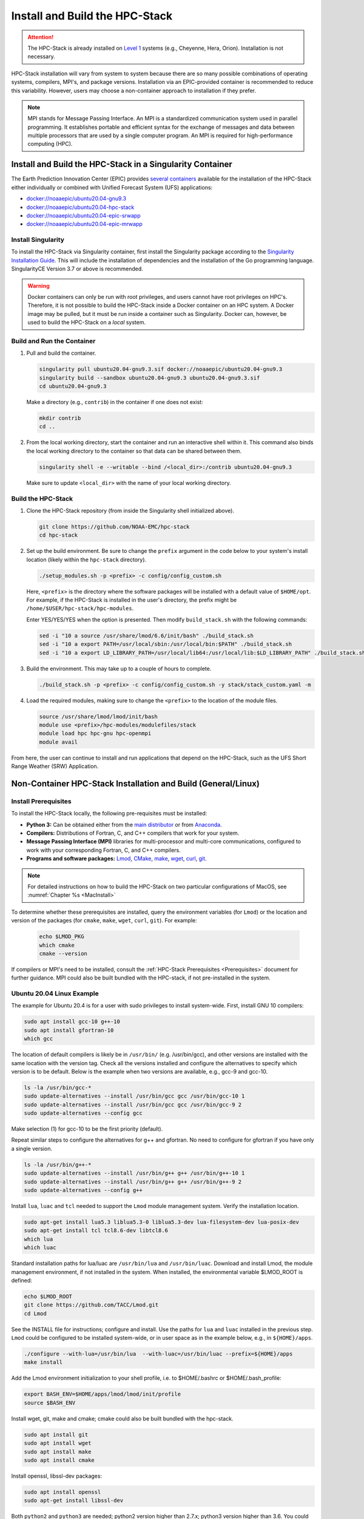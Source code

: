 .. _InstallBuildHPCstack:

================================
Install and Build the HPC-Stack
================================

.. attention::
   The HPC-Stack is already installed on `Level 1 <https://github.com/ufs-community/ufs-srweather-app/wiki/Supported-Platforms-and-Compilers>`__ systems (e.g., Cheyenne, Hera, Orion). Installation is not necessary. 

HPC-Stack installation will vary from system to system because there are so many possible combinations of operating systems, compilers, MPI's, and package versions. Installation via an EPIC-provided container is recommended to reduce this variability. However, users may choose a non-container approach to installation if they prefer. 

.. note:: 

   MPI stands for Message Passing Interface. An MPI is a standardized communication system used in parallel programming. It establishes portable and efficient syntax for the exchange of messages and data between multiple processors that are used by a single computer program. An MPI is required for high-performance computing (HPC). 


.. _SingularityInstall:

Install and Build the HPC-Stack in a Singularity Container
===========================================================

The Earth Prediction Innovation Center (EPIC) provides `several containers <https://github.com/NOAA-EPIC/ufs-containers>`__ available for the installation of the HPC-Stack either individually or combined with Unified Forecast System (UFS) applications: 

* `<docker://noaaepic/ubuntu20.04-gnu9.3>`__
* `<docker://noaaepic/ubuntu20.04-hpc-stack>`__
* `<docker://noaaepic/ubuntu20.04-epic-srwapp>`__
* `<docker://noaaepic/ubuntu20.04-epic-mrwapp>`__

Install Singularity
-----------------------

To install the HPC-Stack via Singularity container, first install the Singularity package according to the `Singularity Installation Guide <https://sylabs.io/guides/3.2/user-guide/installation.html#>`_. This will include the installation of dependencies and the installation of the Go programming language. SingularityCE Version 3.7 or above is recommended. 

.. warning:: 
   Docker containers can only be run with root privileges, and users cannot have root privileges on HPC's. Therefore, it is not possible to build the HPC-Stack inside a Docker container on an HPC system. A Docker image may be pulled, but it must be run inside a container such as Singularity. Docker can, however, be used to build the HPC-Stack on a *local* system. 


Build and Run the Container
----------------------------

#. Pull and build the container.

   .. code-block:: console

      singularity pull ubuntu20.04-gnu9.3.sif docker://noaaepic/ubuntu20.04-gnu9.3
      singularity build --sandbox ubuntu20.04-gnu9.3 ubuntu20.04-gnu9.3.sif
      cd ubuntu20.04-gnu9.3
   
   Make a directory (e.g., ``contrib``) in the container if one does not exist: 

   .. code-block:: console
         
      mkdir contrib
      cd ..

#. From the local working directory, start the container and run an interactive shell within it. This command also binds the local working directory to the container so that data can be shared between them.

   .. code-block:: console
      
      singularity shell -e --writable --bind /<local_dir>:/contrib ubuntu20.04-gnu9.3
   
   Make sure to update ``<local_dir>`` with the name of your local working directory. 


Build the HPC-Stack
--------------------

#. Clone the HPC-Stack repository (from inside the Singularity shell initialized above).
   
   .. code-block:: console
      
      git clone https://github.com/NOAA-EMC/hpc-stack
      cd hpc-stack

#. Set up the build environment. Be sure to change the ``prefix`` argument in the code below to your system's install location (likely within the ``hpc-stack`` directory). 
   
   .. code-block:: console
      
      ./setup_modules.sh -p <prefix> -c config/config_custom.sh

   Here, ``<prefix>`` is the directory where the software packages will be installed with a default value of ``$HOME/opt``. For example, if the HPC-Stack is installed in the user's directory, the prefix might be ``/home/$USER/hpc-stack/hpc-modules``.
   
   Enter YES/YES/YES when the option is presented. Then modify ``build_stack.sh`` with the following commands:
   
   .. code-block:: console

      sed -i "10 a source /usr/share/lmod/6.6/init/bash" ./build_stack.sh
      sed -i "10 a export PATH=/usr/local/sbin:/usr/local/bin:$PATH" ./build_stack.sh
      sed -i "10 a export LD_LIBRARY_PATH=/usr/local/lib64:/usr/local/lib:$LD_LIBRARY_PATH" ./build_stack.sh

#. Build the environment. This may take up to a couple of hours to complete. 
   
   .. code-block:: console

      ./build_stack.sh -p <prefix> -c config/config_custom.sh -y stack/stack_custom.yaml -m

#. Load the required modules, making sure to change the ``<prefix>`` to the location of the module files. 
   
   .. code-block:: console

      source /usr/share/lmod/lmod/init/bash
      module use <prefix>/hpc-modules/modulefiles/stack
      module load hpc hpc-gnu hpc-openmpi
      module avail

From here, the user can continue to install and run applications that depend on the HPC-Stack, such as the UFS Short Range Weather (SRW) Application. 


.. _NonContainerInstall:

Non-Container HPC-Stack Installation and Build (General/Linux)
================================================================

Install Prerequisites
----------------------

To install the HPC-Stack locally, the following pre-requisites must be installed:

* **Python 3:** Can be obtained either from the `main distributor <https://www.python.org/>`_ or from `Anaconda <https://www.anaconda.com/>`_. 
* **Compilers:** Distributions of Fortran, C, and C++ compilers that work for your system. 
* **Message Passing Interface (MPI)** libraries for multi-processor and multi-core communications, configured to work with your corresponding Fortran, C, and C++ compilers. 
* **Programs and software packages:** `Lmod <https://lmod.readthedocs.io/en/latest/030_installing.html>`_, `CMake <https://cmake.org/install/>`_, `make <https://www.gnu.org/software/make/>`_, `wget <https://www.gnu.org/software/wget/>`_, `curl <https://curl.se/>`_, `git <https://git-scm.com/book/en/v2/Getting-Started-Installing-Git>`_.

.. note::
   For detailed instructions on how to build the HPC-Stack on two particular configurations of MacOS, see :numref:`Chapter %s <MacInstall>`

To determine whether these prerequisites are installed, query the environment variables (for ``Lmod``) or the location and version of the packages (for ``cmake``, ``make``, ``wget``, ``curl``, ``git``). For example:

   .. code-block:: console 

      echo $LMOD_PKG
      which cmake 
      cmake --version 

If compilers or MPI's need to be installed, consult the :ref:`HPC-Stack Prerequisites <Prerequisites>` document for further guidance. MPI could also be built bundled with the HPC-stack, if not pre-installed in the system.

.. _UbuntuLinux:

Ubuntu 20.04 Linux Example
--------------------------

The example for Ubuntu 20.4 is for a user with sudo privileges to install system-wide. First, install GNU 10 compilers:

.. code-block:: console

    sudo apt install gcc-10 g++-10
    sudo apt install gfortran-10
    which gcc 

The location of default compilers is likely be in ``/usr/bin/`` (e.g. /usr/bin/gcc), and other versions are installed with the same location with the version tag. Check all the versions installed and configure the alternatives to specify which version is to be default. Below is the example when two versions are available, e.g., gcc-9 and gcc-10.

.. code-block:: console

    ls -la /usr/bin/gcc-*  
    sudo update-alternatives --install /usr/bin/gcc gcc /usr/bin/gcc-10 1
    sudo update-alternatives --install /usr/bin/gcc gcc /usr/bin/gcc-9 2
    sudo update-alternatives --config gcc

Make selection (1) for gcc-10 to be the first priority (default).

Repeat similar steps to configure the alternatives for g++  and gfortran. No need to configure for gfortran if you have only a single version.

.. code-block:: console

    ls -la /usr/bin/g++-*  
    sudo update-alternatives --install /usr/bin/g++ g++ /usr/bin/g++-10 1
    sudo update-alternatives --install /usr/bin/g++ g++ /usr/bin/g++-9 2
    sudo update-alternatives --config g++

Install ``lua``, ``luac`` and ``tcl`` needed to support the ``Lmod`` module management system. Verify the installation location.

.. code-block:: console

    sudo apt-get install lua5.3 liblua5.3-0 liblua5.3-dev lua-filesystem-dev lua-posix-dev
    sudo apt-get install tcl tcl8.6-dev libtcl8.6
    which lua
    which luac
    
Standard installation paths for lua/luac are ``/usr/bin/lua`` and ``/usr/bin/luac``. 
Download and install Lmod, the module management environment, if not installed in the system. When installed, the environmental variable $LMOD_ROOT is defined: 

.. code-block:: console

    echo $LMOD_ROOT
    git clone https://github.com/TACC/Lmod.git 
    cd Lmod

See the INSTALL file for instructions; configure and install. Use the paths for ``lua`` and ``luac`` installed in the previous step. ``Lmod`` could be configured to be installed system-wide, or in user space as in the example below, e.g., in ``${HOME}/apps``. 

.. code-block:: console

    ./configure --with-lua=/usr/bin/lua  --with-luac=/usr/bin/luac --prefix=${HOME}/apps 
    make install

Add the Lmod environment initialization to your shell profile, i.e. to $HOME/.bashrc or $HOME/.bash_profile: 

.. code-block:: console

    export BASH_ENV=$HOME/apps/lmod/lmod/init/profile        
    source $BASH_ENV

Install  wget, git, make and cmake; cmake could also be built bundled with the hpc-stack.

.. code-block:: console

    sudo apt install git
    sudo apt install wget
    sudo apt install make
    sudo apt install cmake  

Install openssl, libssl-dev packages:

.. code-block:: console

    sudo apt install openssl
    sudo apt-get install libssl-dev


Both ``python2`` and ``python3`` are needed; python2 version higher than 2.7.x; python3 version higher than 3.6. You could update ``python3`` if higher versions are available (python3.9 in the example below at the time of writing), and set the alternatives when multiple versions exist. The highest version among the existing python3.8 and python3.9 is set as a default in the example below (choose selection 1 for python3.9 when prompt). 

.. code-block:: console

    which python3 
    python3 --version 
    apt list | grep python  
    sudo apt install python3.9
    sudo update-alternatives --install /usr/bin/python3 python3 /usr/bin/python3.9 1
    sudo update-alternatives --install /usr/bin/python3 python3 /usr/bin/python3.8 2
    sudo update-alternatives --config python3  
    python3 --version  

Verify the version (python 3.9) set as default after the configuration. 


.. _NonConConfigure:

Configure the Build
---------------------

Choose the COMPILER, MPI, and PYTHON version, and specify any other aspects of the build that you would like. For `Level 1 <https://github.com/ufs-community/ufs-srweather-app/wiki/Supported-Platforms-and-Compilers>`__ systems, a default configuration can be found in the applicable ``config/config_<platform>.sh`` file. For Level 2-4 systems, selections can be made by editing the ``config/config_custom.sh`` file to reflect the appropriate compiler, MPI, and Python choices for your system. If Lmod is installed on your system, you can view package options using the ``module avail`` command. 
   
Some of the parameter settings available are: 

* HPC_COMPILER: This defines the vendor and version of the compiler you wish to use for this build. The format is the same as what you would typically use in a ``module load`` command. For example, ``HPC_COMPILER=intel/2020``. Use ``gcc -v`` to determine your compiler and version. 
* HPC_MPI: This is the MPI library you wish to use. The format is the same as for HPC_COMPILER. For example: ``HPC_MPI=impi/2020``.
* HPC_PYTHON: This is the Python interpreter to use for the build. The format is the same as for HPC_COMPILER, for example: ``HPC_PYTHON=python/3.7.5``. Use ``python --version`` to determine the current version of Python. 

Other variables include USE_SUDO, DOWNLOAD_ONLY, NOTE, PKGDIR, LOGDIR, OVERWRITE, NTHREADS, MAKE_CHECK, MAKE_VERBOSE, and VENVTYPE. For more information on their use, see :ref:`HPC-Stack Parameters <HPCParameters>`. 

.. note:: 

   If you only want to install select components of the HPC-Stack, you can edit the ``stack/stack_custom.yaml`` file to omit unwanted components. The ``stack/stack_custom.yaml`` file lists the software packages to be built along with their version, options, compiler flags, and any other package-specific options. A full listing of components is available in the :ref:`HPC-Stack Components <HPCComponents>` section.


.. _NonConSetUp:

Set Up Compiler, MPI, Python & Module System
-----------------------------------------------------

.. note::
   This step is required if you are using ``Lmod`` modules for managing the software stack. Lmod is installed across all Level 1 and Level 2 systems and in the containers provided. If ``LMod`` is not desired or used, the user can skip ahead to :numref:`Step %s <NonConHPCBuild>`.

After preparing the system configuration in ``./config/config_<platform>.sh``, run the following command from the top directory:

   .. code-block:: console

      ./setup_modules.sh -p <prefix> -c <configuration>

where:

``<prefix>`` is the directory where the software packages will be installed during the HPC-Stack build. The default value is $HOME/opt. The software installation trees will branch directly off of ``<prefix>``, while the module files will be located in the ``<prefix>/modulefiles`` subdirectory. 

.. attention::

   Note that ``<prefix>`` requires an absolute path; it will not work with a relative path.

``<configuration>`` points to the configuration script that you wish to use, as described in :numref:`Step %s <NonConConfigure>`. The default configuration file is ``config/config_custom.sh``. 

**Additional Options:**

The compiler and MPI modules can be handled separately from the rest of the build in order to exploit site-specific installations that maximize performance. In this case, the compiler and MPI modules are preceded by an ``hpc-`` label. For example, to load the Intel compiler module and the Intel MPI (IMPI) software library, enter:

   .. code-block:: console

      module load hpc-intel/2020
      module load hpc-impi/2020

These ``hpc-`` modules are really meta-modules that load the compiler/MPI library and modify the MODULEPATH so that the user has access to the software packages that will be built in :numref:`Step %s <NonConHPCBuild>`. On HPC systems, these meta-modules load the native modules provided by the system administrators. 

In short, you may prefer not to load the compiler or MPI modules directly. Instead, loading the hpc- meta-modules as demonstrated above will provide everything needed to load software libraries.
   
It may be necessary to set few environment variables in the ``build_stack.sh`` script. For example:
r

   .. code-block:: console

      export PATH=/usr/local/sbin:/usr/local/bin:$PATH
      export LD_LIBRARY_PATH=/usr/local/lib64:/usr/local/lib:$LD_LIBRARY_PATH
      export LD_LIBRARY_PATH=/usr/lib/x86_64-linux-gnu:$LD_LIBRARY_PATH

``Lmod`` needs to be initialized based on the installation directory:

   .. code-block:: console

      module purge
      export BASH_ENV=<Lmod-installation-dir>/lmod/lmod/init/profile
      source $BASH_ENV  
      export LMOD_SYSTEM_DEFAULT_MODULES=<module1>:<module2>:<module3>
      module --initial_load --no_redirect restore
      module use <$HOME>/<your-modulefiles-dir>

where: 

* ``<Lmod-installation-dir>`` is the top directory where Lmod is installed
* ``<module1>, ...,<moduleN>`` is a comma-separated list of modules to load by default
* ``<$HOME>/<your-modulefiles-dir>`` is the directory where additional custom modules may be built with Lmod (e.g., $HOME/modulefiles).

.. _NonConHPCBuild:

Build the HPC-Stack
--------------------

Now all that remains is to build the stack:

   .. code-block:: console

      ./build_stack.sh -p <prefix> -c <configuration> -y <yaml_file> -m

Here the -m option is only required when you need to build your own modules *and* LMod is used for managing the software stack. It should be omitted otherwise. ``<prefix>`` and ``<configuration>`` are the same as in :numref:`Step %s <NonConSetUp>`, namely a reference to the absolute-path installation prefix and a corresponding configuration file in the ``config`` directory. As in :numref:`Step %s <NonConSetUp>`, if this argument is omitted, the default is to use ``$HOME/opt`` and ``config/config_custom.sh`` respectively. ``<yaml_file>`` represents a user configurable yaml file containing a list of packages that need to be built in the stack along with their versions and package options. The default value of ``<yaml_file>`` is ``stack/stack_custom.yaml``.

.. warning:: 
   Steps :numref:`Step %s <NonConConfigure>`, :numref:`Step %s <NonConSetUp>`, and :numref:`Step %s <NonConHPCBuild>` need to be repeated for each compiler/MPI combination that you wish to install. The new packages will be installed alongside any previously-existing packages that may already have been built from other compiler/MPI combinations.

From here, the user can continue to install and run applications that depend on the HPC-Stack.

